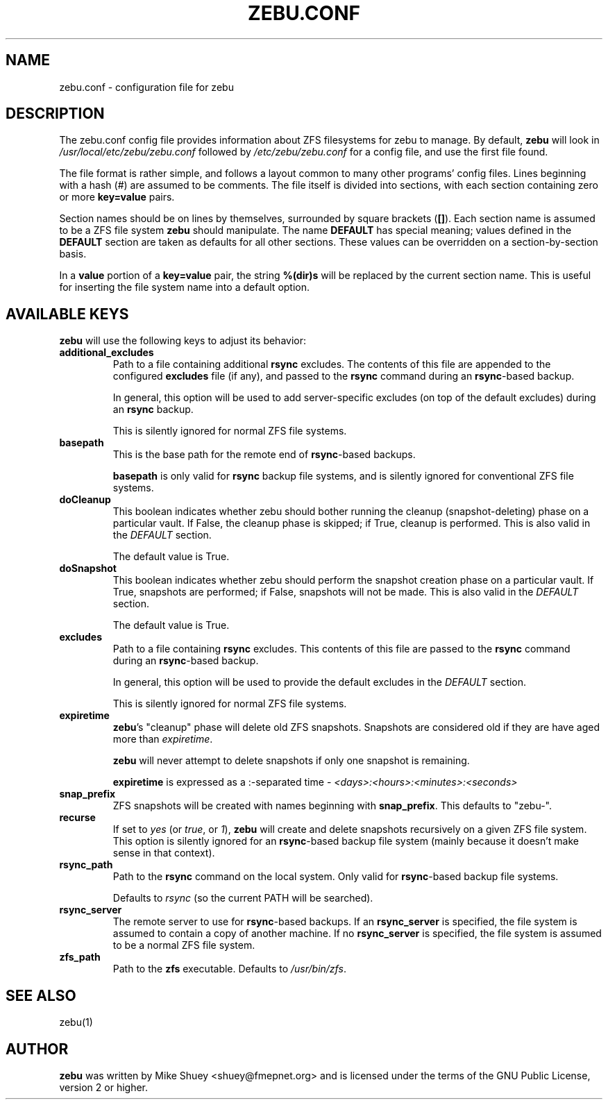 .TH ZEBU.CONF 5
.\" NAME should be all caps, SECTION should be 1-8, maybe w/ subsection
.\" other parms are allowed; see man(7), man(1)
.SH NAME
zebu.conf \- configuration file for zebu
.SH "DESCRIPTION"
The zebu.conf config file provides information about ZFS filesystems for
zebu to manage.  By default,
.BR zebu
will look in
.I /usr/local/etc/zebu/zebu.conf
followed by
.I /etc/zebu/zebu.conf
for a config file, and use the first file found.
.PP
The file format is rather simple, and follows a layout common to many other
programs' config files.  Lines beginning with a hash (#) are assumed to be
comments.  The file itself is divided into sections, with each section
containing zero or more
.BR key=value
pairs.
.PP
Section names should be on lines by themselves, surrounded by square brackets
(\fB[]\fR).  Each section name is assumed to be a ZFS file system
.BR zebu
should manipulate.  The name
.BR DEFAULT
has special meaning; values defined in the
.BR DEFAULT
section are taken as defaults for all other sections.  These values can
be overridden on a section-by-section basis.
.PP
In a \fBvalue\fR portion of a \fBkey=value\fR pair, the string
.BR %(dir)s
will be replaced by the current section name.  This is useful for inserting
the file system name into a default option.
.SH "AVAILABLE KEYS"
.BR zebu
will use the following keys to adjust its behavior:
.\"
.TP
\fBadditional_excludes\fR
Path to a file containing additional \fBrsync\fR excludes.  The contents of
this file are appended to the configured \fBexcludes\fR file (if any), and
passed to the
.BR rsync
command during an \fBrsync\fR-based backup.

In general, this option will be used to add server-specific excludes (on top
of the default excludes) during an
.BR rsync
backup.

This is silently ignored for normal ZFS file systems.
.\"
.TP
\fBbasepath\fR
This is the base path for the remote end of \fBrsync\fR-based backups.

\fBbasepath\fR is only valid for \fBrsync\fR backup file systems, and is
silently ignored for conventional ZFS file systems.
.\"
.TP
\fBdoCleanup\fR
This boolean indicates whether zebu should bother running the cleanup
(snapshot-deleting) phase on a particular vault.  If False, the cleanup
phase is skipped; if True, cleanup is performed.  This is also valid in the
.I DEFAULT
section.

The default value is True.
.TP
\fBdoSnapshot\fR
This boolean indicates whether zebu should perform the snapshot creation
phase on a particular vault.  If True, snapshots are performed; if False,
snapshots will not be made.  This is also valid in the
.I DEFAULT
section.

The default value is True.
.TP
\fBexcludes\fR
Path to a file containing \fBrsync\fR excludes.  This contents of this file
are passed to the
.BR rsync
command during an \fBrsync\fR-based backup.

In general, this option will be used to provide the default excludes in the
.I DEFAULT
section.

This is silently ignored for normal ZFS file systems.
.\"
.TP
\fBexpiretime\fR
\fBzebu\fR's "cleanup" phase will delete old ZFS snapshots.  Snapshots are
considered old if they are have aged more than \fIexpiretime\fR.

.BR zebu
will never attempt to delete snapshots if only one snapshot is remaining.

\fBexpiretime\fR is expressed as a :-separated time - 
.I <days>:<hours>:<minutes>:<seconds>
.\"
.TP
\fBsnap_prefix\fR
ZFS snapshots will be created with names beginning with \fBsnap_prefix\fR.
This defaults to "zebu-".
.\"
.TP
\fBrecurse\fR
If set to \fIyes\fR (or \fItrue\fR, or \fI1\fR), \fBzebu\fR will create
and delete snapshots recursively on a given ZFS file system.  This option is
silently ignored for an \fBrsync\fR-based backup file system (mainly because
it doesn't make sense in that context).
.\"
.TP
\fBrsync_path\fR
Path to the \fBrsync\fR command on the local system.  Only valid for
\fBrsync\fR-based backup file systems.

Defaults to \fIrsync\fR (so the current PATH will be searched).
.\"
.TP
\fBrsync_server\fR
The remote server to use for \fBrsync\fR-based backups.  If an
\fBrsync_server\fR is specified, the file system is assumed to contain a
copy of another machine.  If no \fBrsync_server\fR is specified, the file
system is assumed to be a normal ZFS file system.
.\"
.TP
\fBzfs_path\fR
Path to the 
.BR zfs
executable.  Defaults to \fI/usr/bin/zfs\fR.
.SH SEE ALSO
.nf
zebu(1)
.SH AUTHOR
\fBzebu\fR was written by Mike Shuey <shuey@fmepnet.org> and is licensed under
the terms of the GNU Public License, version 2 or higher.
